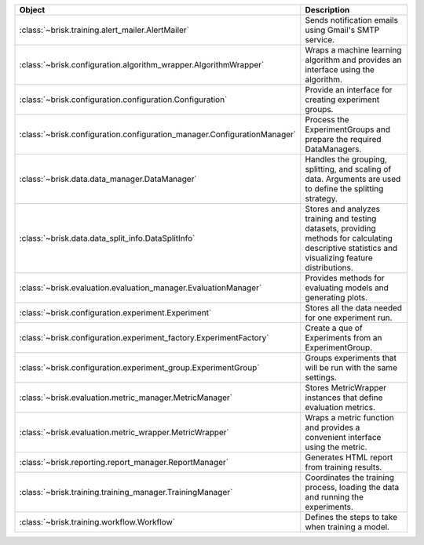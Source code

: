 .. list-table::
   :header-rows: 1
   :widths: 30 70

   * - Object
     - Description
   * - :class:`~brisk.training.alert_mailer.AlertMailer`
     - Sends notification emails using Gmail's SMTP service.
   * - :class:`~brisk.configuration.algorithm_wrapper.AlgorithmWrapper`
     - Wraps a machine learning algorithm and provides an interface using the algorithm.
   * - :class:`~brisk.configuration.configuration.Configuration`
     - Provide an interface for creating experiment groups.
   * - :class:`~brisk.configuration.configuration_manager.ConfigurationManager`
     - Process the ExperimentGroups and prepare the required DataManagers.
   * - :class:`~brisk.data.data_manager.DataManager`
     - Handles the grouping, splitting, and scaling of data. Arguments are used to define the splitting strategy.
   * - :class:`~brisk.data.data_split_info.DataSplitInfo`
     - Stores and analyzes training and testing datasets, providing methods for calculating descriptive statistics and visualizing feature distributions.
   * - :class:`~brisk.evaluation.evaluation_manager.EvaluationManager`
     - Provides methods for evaluating models and generating plots.
   * - :class:`~brisk.configuration.experiment.Experiment`
     - Stores all the data needed for one experiment run.
   * - :class:`~brisk.configuration.experiment_factory.ExperimentFactory`
     - Create a que of Experiments from an ExperimentGroup.
   * - :class:`~brisk.configuration.experiment_group.ExperimentGroup`
     - Groups experiments that will be run with the same settings.
   * - :class:`~brisk.evaluation.metric_manager.MetricManager`
     - Stores MetricWrapper instances that define evaluation metrics.
   * - :class:`~brisk.evaluation.metric_wrapper.MetricWrapper`
     - Wraps a metric function and provides a convenient interface using the metric.
   * - :class:`~brisk.reporting.report_manager.ReportManager`
     - Generates HTML report from training results.
   * - :class:`~brisk.training.training_manager.TrainingManager`
     - Coordinates the training process, loading the data and running the experiments.
   * - :class:`~brisk.training.workflow.Workflow`
     - Defines the steps to take when training a model.